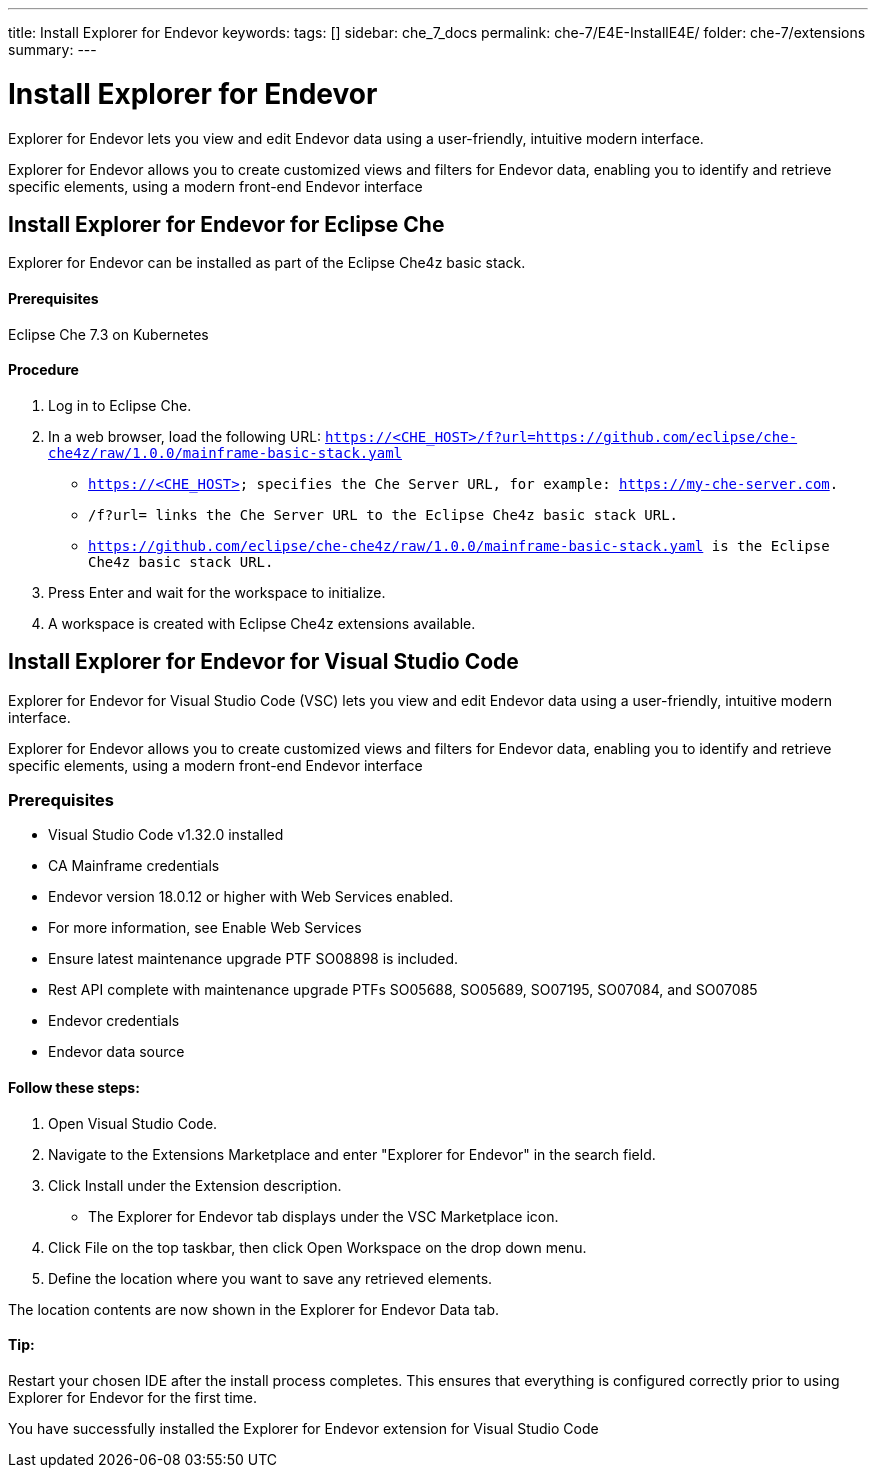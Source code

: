---
title: Install Explorer for Endevor
keywords:
tags: []
sidebar: che_7_docs
permalink: che-7/E4E-InstallE4E/
folder: che-7/extensions
summary:
---

[id="E4E-InstallE4E"]
= Install Explorer for Endevor

:context: E4E-InstallE4E

Explorer for Endevor lets you view and edit Endevor data using a user-friendly, intuitive modern interface.

Explorer for Endevor allows you to create customized views and filters for Endevor data, enabling you to identify and retrieve specific elements, using a modern front-end Endevor interface

## Install Explorer for Endevor for Eclipse Che

Explorer for Endevor can be installed as part of the Eclipse Che4z basic stack.

#### Prerequisites
Eclipse Che 7.3 on Kubernetes

#### Procedure
. Log in to Eclipse Che.

. In a web browser, load the following URL: `https://<CHE_HOST>/f?url=https://github.com/eclipse/che-che4z/raw/1.0.0/mainframe-basic-stack.yaml`

    - `https://<CHE_HOST> specifies the Che Server URL, for example: https://my-che-server.com.`

    - `/f?url= links the Che Server URL to the Eclipse Che4z basic stack URL.`

    - `https://github.com/eclipse/che-che4z/raw/1.0.0/mainframe-basic-stack.yaml is the Eclipse Che4z basic stack URL.`

. Press Enter and wait for the workspace to initialize.

. A workspace is created with Eclipse Che4z extensions available.

## Install Explorer for Endevor for Visual Studio Code

Explorer for Endevor for Visual Studio Code (VSC) lets you view and edit Endevor data using a user-friendly, intuitive modern interface.

Explorer for Endevor allows you to create customized views and filters for Endevor data, enabling you to identify and retrieve specific elements, using a modern front-end Endevor interface

### Prerequisites
- Visual Studio Code v1.32.0 installed
- CA Mainframe credentials
- Endevor version 18.0.12 or higher with Web Services enabled.
  - For more information, see Enable Web Services
  - Ensure latest maintenance upgrade PTF SO08898 is included.
- Rest API complete with maintenance upgrade PTFs SO05688, SO05689, SO07195, SO07084, and SO07085
- Endevor credentials
- Endevor data source

#### Follow these steps:

1. Open Visual Studio Code.
2. Navigate to the Extensions Marketplace and enter "Explorer for Endevor" in the search field.
3. Click Install under the Extension description.
- The Explorer for Endevor tab displays under the VSC Marketplace icon.
4. Click File on the top taskbar, then click Open Workspace on the drop down menu.
5. Define the location where you want to save any retrieved elements.
    
The location contents are now shown in the Explorer for Endevor Data tab.

#### Tip:
Restart your chosen IDE after the install process completes.
This ensures that everything is configured correctly prior to using Explorer for Endevor for the first time.

You have successfully installed the Explorer for Endevor extension for Visual Studio Code

